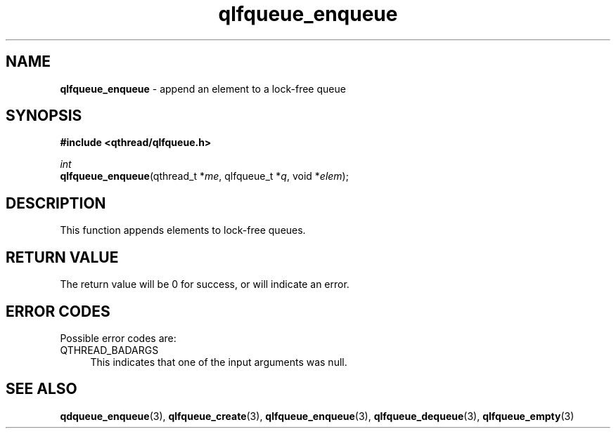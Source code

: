 .TH qlfqueue_enqueue 3 "OCTOBER 2009" libqthread "libqthread"
.SH NAME
\fBqlfqueue_enqueue\fR \- append an element to a lock-free queue
.SH SYNOPSIS
.B #include <qthread/qlfqueue.h>

.I int
.br
\fBqlfqueue_enqueue\fR(qthread_t *\fIme\fR, qlfqueue_t *\fIq\fR, void *\fIelem\fR);
.SH DESCRIPTION
This function appends elements to lock-free queues.
.SH RETURN VALUE
The return value will be 0 for success, or will indicate an error.
.SH ERROR CODES
Possible error codes are:
.TP 4
QTHREAD_BADARGS
This indicates that one of the input arguments was null.
.SH SEE ALSO
.BR qdqueue_enqueue (3),
.BR qlfqueue_create (3),
.BR qlfqueue_enqueue (3),
.BR qlfqueue_dequeue (3),
.BR qlfqueue_empty (3)
